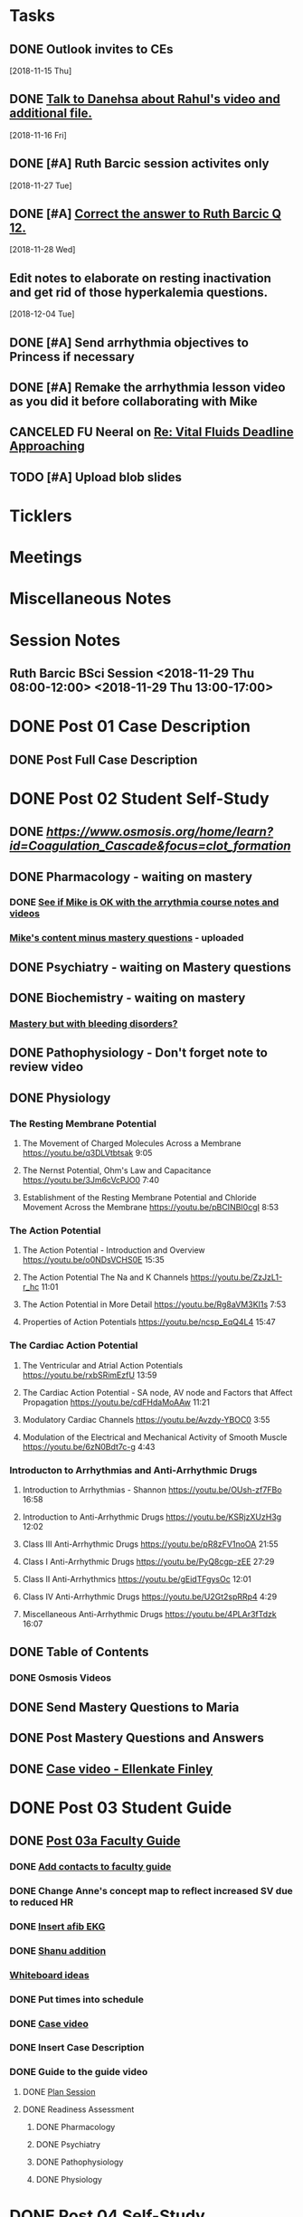 * *Tasks*
** DONE Outlook invites to CEs
   SCHEDULED: <2018-11-26 Mon>
   [2018-11-15 Thu]
** DONE [[message://%3c9D73E30D-2958-42B3-906C-05AB3DF90C8C@rush.edu%3E][Talk to Danehsa about Rahul's video and additional file.]]
   [2018-11-16 Fri]
** DONE [#A] Ruth Barcic session activites only
   [2018-11-27 Tue]
** DONE [#A] [[https://entrada.rush.edu/community/rmd57418faru:discussion_board?section=view-post&id=412][Correct the answer to Ruth Barcic Q 12.]]
:LOGBOOK:
- State "DONE"       from "TODO"       [2019-08-05 Mon 12:57]
:END:
   [2018-11-28 Wed]
** Edit notes to elaborate on resting inactivation and get rid of those hyperkalemia questions.
SCHEDULED: <2020-02-15 Sat>
:LOGBOOK:
- Note taken on [2019-08-12 Mon 13:28] \\
  This did not get done for 2019.  DO it for 2020.
:END:
   [2018-12-04 Tue]
** DONE [#A] Send arrhythmia objectives to Princess if necessary
** DONE [#A] Remake the arrhythmia lesson video as you did it before collaborating with Mike
:LOGBOOK:
- State "DONE"       from "TODO"       [2019-07-29 Mon 14:33]
:END:
** CANCELED FU Neeral on [[message://%3c4AC61D07-BB98-4824-A13D-239B19505665@rush.edu%3E][Re: Vital Fluids Deadline Approaching]]
:PROPERTIES:
:SYNCID:   65A69819-79DC-4533-A332-8D74A244F2BE
:ID:       C1F59116-10B3-45A5-BBE5-9DEB6A9CEF6D
:END:
:LOGBOOK:
- State "CANCELED"   from              [2019-08-05 Mon 06:47] \\
  He's on top of it.  Looks like he's going to cut it down to one self-study on substance use including alcohol for Keith Simmons.
:END:

** TODO [#A] Upload blob slides
* *Ticklers*
* *Meetings*
* *Miscellaneous Notes*

* *Session Notes*
** Ruth Barcic BSci Session <2018-11-29 Thu 08:00-12:00> <2018-11-29 Thu 13:00-17:00>
* DONE Post 01 Case Description
** DONE Post Full Case Description
* DONE Post 02 Student Self-Study
** DONE [[clotting Osmosis video][https://www.osmosis.org/home/learn?id=Coagulation_Cascade&focus=clot_formation]]
** DONE Pharmacology - waiting on mastery
*** DONE [[message://%3C7F4674C2-6B5F-4520-8BDF-7DECE377B829@rush.edu%3E][See if Mike is OK with the arrythmia course notes and videos]]
*** [[message://%3c0700C007-1FA6-42EB-B2DD-B7943B68C6FE@rush.edu%3E][Mike's content minus mastery questions]] - uploaded
** DONE Psychiatry - waiting on Mastery questions
** DONE Biochemistry - waiting on mastery
*** [[message://%3c82ad98b454c9403699bd78f9d6fcad7c@RUDW-EXCHMAIL02.rush.edu%3E][Mastery but with bleeding disorders?]]
** DONE Pathophysiology - Don't forget note to review video
** DONE Physiology
*** The Resting Membrane Potential
**** The Movement of Charged Molecules Across a Membrane https://youtu.be/q3DLVtbtsak 9:05
**** The Nernst Potential, Ohm's Law and Capacitance https://youtu.be/3Jm6cVcPJO0 7:40 
**** Establishment of the Resting Membrane Potential and Chloride Movement Across the Membrane https://youtu.be/pBCINBI0cgI 8:53
*** The Action Potential
**** The Action Potential - Introduction and Overview https://youtu.be/o0NDsVCHS0E 15:35
**** The Action Potential The Na and K Channels https://youtu.be/ZzJzL1-r_hc 11:01
**** The Action Potential in More Detail  https://youtu.be/Rg8aVM3KI1s 7:53
**** Properties of Action Potentials https://youtu.be/ncsp_EqQ4L4 15:47
*** The Cardiac Action Potential
**** The Ventricular and Atrial Action Potentials https://youtu.be/rxbSRimEzfU 13:59
**** The Cardiac Action Potential - SA node, AV node and Factors that Affect Propagation https://youtu.be/cdFHdaMoAAw 11:21
**** Modulatory Cardiac Channels https://youtu.be/Avzdy-YBOC0 3:55 
**** Modulation of the Electrical and Mechanical Activity of Smooth Muscle https://youtu.be/6zN0Bdt7c-g 4:43
*** Introducton to Arrhythmias and Anti-Arrhythmic Drugs
**** Introduction to Arrhythmias - Shannon https://youtu.be/OUsh-zf7FBo 16:58
**** Introduction to Anti-Arrhythmic Drugs https://youtu.be/KSRjzXUzH3g 12:02
**** Class III Anti-Arrhythmic Drugs https://youtu.be/pR8zFV1noOA 21:55
**** Class I Anti-Arrhythmic Drugs https://youtu.be/PyQ8cgp-zEE 27:29
**** Class II Anti-Arrhythmics https://youtu.be/gEidTFgysOc 12:01
**** Class IV Anti-Arrhythmic Drugs https://youtu.be/U2Gt2spRRp4 4:29 
**** Miscellaneous Anti-Arrhythmic Drugs https://youtu.be/4PLAr3fTdzk 16:07

** DONE Table of Contents
*** DONE Osmosis Videos
** DONE Send Mastery Questions to Maria
** DONE Post Mastery Questions and Answers
** DONE [[message://%3cCAARFCZiwFqWiQNJLfjpDGra8GTtAOfRQVQK4zyzYs8KZ5C8rUw@mail.gmail.com%3E][Case video - Ellenkate Finley]]
* DONE Post 03 Student Guide
** DONE [[https://docs.google.com/document/d/1g8NENiBJGiHFQpsVDDkGU07hhKcsO5zv2TLM6CwS4-o/edit?ts=5a2614cb#heading=h.1ozupditd7q][Post 03a Faculty Guide]]
*** DONE [[message://%3CCE3EA5FE-1A52-4ADD-9F4D-1A9889E7E22C@rush.edu%3E][Add contacts to faculty guide]]
*** DONE Change Anne's concept map to reflect increased SV due to reduced HR
*** DONE [[message://%3c797A0816-832B-417E-9529-28181D5E5E2E@rush.edu%3E][Insert afib EKG]]
*** DONE [[message://%3CyWeFogpeNFP_6OX_XaHeeA@notifications.google.com%3E][Shanu addition]]
*** [[file://~/Library/Mobile Documents/com~apple~Preview/Documents/IMG_0923-1.jpg][Whiteboard ideas]]
*** DONE Put times into schedule
*** DONE [[message://%3cCAARFCZiwFqWiQNJLfjpDGra8GTtAOfRQVQK4zyzYs8KZ5C8rUw@mail.gmail.com%3E][Case video]]
*** DONE Insert Case Description
*** DONE Guide to the guide video
**** DONE [[message://%3c1511905833576.31149@rush.edu%3E][Plan Session]]
**** DONE Readiness Assessment
***** DONE Pharmacology
***** DONE Psychiatry
***** DONE Pathophysiology
***** DONE Physiology
* DONE Post 04 Self-Study
*** DONE Practitioner EKG and Clinical Reasoning
* DONE Post 05 CS Student Guide
** Post 05a CS Faculty Guide
*** DONE Practitioner EKG
*** DONE [[message://%3cRJGcBXGo-IZ5Boo3vLu4zA@notifications.google.com%3E][Paste in take home points]]

* DONE [#A] Add electrical blog video to cardiac AP
   [2018-10-19 Fri]
* DONE [#A] Ruth Barcic Self-Study to be posted
   [2018-10-29 Mon]
   [[<2018-11-15 Thu>]]
* DONE Ruth Barcic facluty guide to be posted
   [2018-10-29 Mon]
   [[<2018-11-22 Thu>]]
* DONE [#A] Reupload resting membrane potential - its not review in title.
   [2018-10-30 Tue]
* DONE [#A] Look to see what you handed out last year for the EKG session
   [2018-10-30 Tue]
* DONE [#A] [[message://%3c5421dbd3d0494b6e98f957f81e83fe87@RUPW-EXCHMAIL02.rush.edu%3E][Alter Long-QT answers]]
   [2018-10-31 Wed]
* DONE [#A] Repost syeds video w Ruth Barcic 
* DONE [#A] Arrythmia blue print
   [2018-11-07 Wed]
* DONE [#A] Ask Tom about Ruth Barcic Review
   [2018-11-08 Thu]
* DONE [#A] Ruth Barcic question
   [2018-11-08 Thu]
* DONE [#A] [[message://%3cC8158509-86CC-44A6-8CC2-CBBD7A5AFE8E@rush.edu%3E][FU about getting the arrhythmia program into the Program menu.  This has to be done before the arrhythmia program is released]] <2018-11-13 Tue>
   [2018-11-10 Sat]
* DONE [[message://%3cOnDLwctq6VUgMf8X6k57fw.0@notifications.google.com%3E][Get back to Jeffrey on this]]
   [2018-11-13 Tue]
* DONE [#A] [[message://%3c95F6F7F146D6B4DB.099D7CCA-183C-4FBF-923A-E75C8C7D4107@mail.outlook.com%3E][Make sure the link on Gabby's face page gets deleted from arrythmia self-study]]
   SCHEDULED: <2018-11-12 Mon>
   [2018-11-09 Fri]
* DONE [[message://%3c1e7e1b5d4e1149feb17b76b32ce8b0b9@RUDW-EXCHMAIL02.rush.edu%3E][FU with Bitz if no one else does]] <2018-11-16 Fri>
   [2018-11-14 Wed]
* DONE [#A] Alter concept maps in Ruth Barcic
  [2018-11-14 Wed]
* DONE [[message://%3cCAHRKjkcgmnHrv0-VV4n0fGO6-4yT1NtoLcy9gh0aj-KvE_s+Kg@mail.gmail.com%3E][Get back to Princess]]
  [2018-11-15 Thu]
* DONE [#A] Check on thoracic imaging session and see if we have enough CEs 
   [2018-11-15 Thu]
